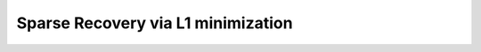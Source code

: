 .. _recovery_l1_gallery:

Sparse Recovery via L1 minimization
-----------------------------------------------

